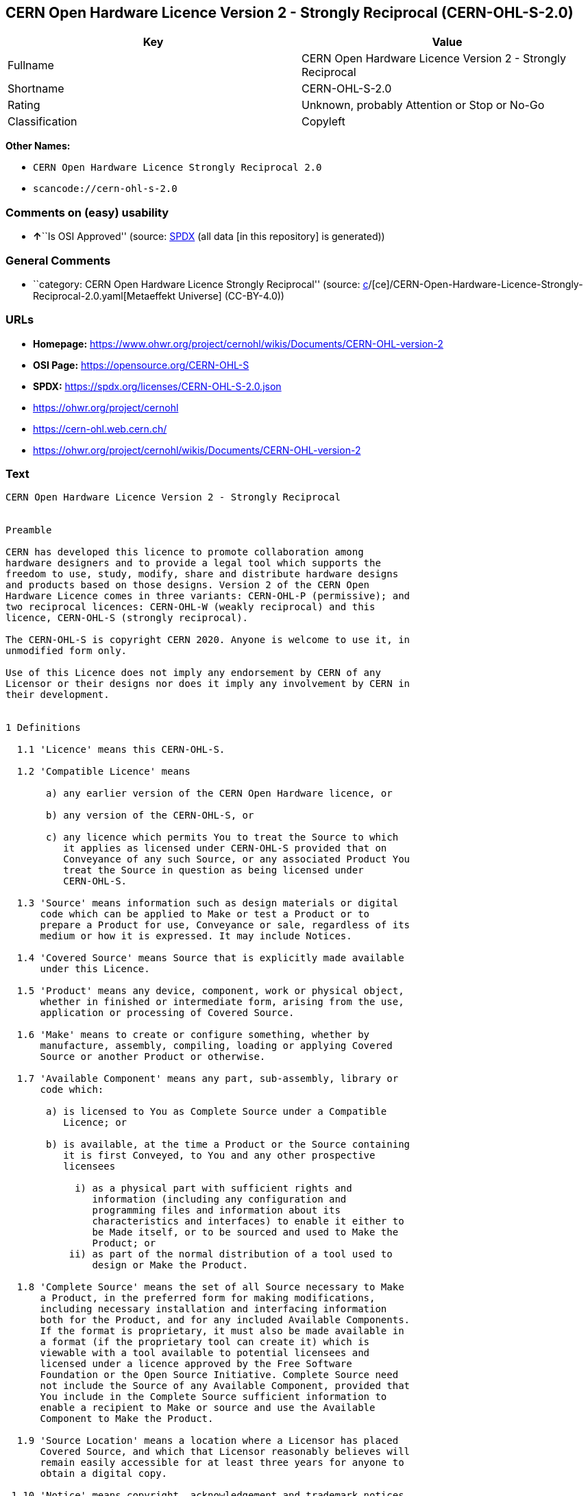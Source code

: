 == CERN Open Hardware Licence Version 2 - Strongly Reciprocal (CERN-OHL-S-2.0)

[cols=",",options="header",]
|===
|Key |Value
|Fullname |CERN Open Hardware Licence Version 2 - Strongly Reciprocal
|Shortname |CERN-OHL-S-2.0
|Rating |Unknown, probably Attention or Stop or No-Go
|Classification |Copyleft
|===

*Other Names:*

* `CERN Open Hardware Licence Strongly Reciprocal 2.0`
* `scancode://cern-ohl-s-2.0`

=== Comments on (easy) usability

* **↑**``Is OSI Approved'' (source:
https://spdx.org/licenses/CERN-OHL-S-2.0.html[SPDX] (all data [in this
repository] is generated))

=== General Comments

* ``category: CERN Open Hardware Licence Strongly Reciprocal'' (source:
https://github.com/org-metaeffekt/metaeffekt-universe/blob/main/src/main/resources/ae-universe/[c]/[ce]/CERN-Open-Hardware-Licence-Strongly-Reciprocal-2.0.yaml[Metaeffekt
Universe] (CC-BY-4.0))

=== URLs

* *Homepage:*
https://www.ohwr.org/project/cernohl/wikis/Documents/CERN-OHL-version-2
* *OSI Page:* https://opensource.org/CERN-OHL-S
* *SPDX:* https://spdx.org/licenses/CERN-OHL-S-2.0.json
* https://ohwr.org/project/cernohl
* https://cern-ohl.web.cern.ch/
* https://ohwr.org/project/cernohl/wikis/Documents/CERN-OHL-version-2

=== Text

....
CERN Open Hardware Licence Version 2 - Strongly Reciprocal


Preamble

CERN has developed this licence to promote collaboration among
hardware designers and to provide a legal tool which supports the
freedom to use, study, modify, share and distribute hardware designs
and products based on those designs. Version 2 of the CERN Open
Hardware Licence comes in three variants: CERN-OHL-P (permissive); and
two reciprocal licences: CERN-OHL-W (weakly reciprocal) and this
licence, CERN-OHL-S (strongly reciprocal).

The CERN-OHL-S is copyright CERN 2020. Anyone is welcome to use it, in
unmodified form only.

Use of this Licence does not imply any endorsement by CERN of any
Licensor or their designs nor does it imply any involvement by CERN in
their development.


1 Definitions

  1.1 'Licence' means this CERN-OHL-S.

  1.2 'Compatible Licence' means

       a) any earlier version of the CERN Open Hardware licence, or

       b) any version of the CERN-OHL-S, or

       c) any licence which permits You to treat the Source to which
          it applies as licensed under CERN-OHL-S provided that on
          Conveyance of any such Source, or any associated Product You
          treat the Source in question as being licensed under
          CERN-OHL-S.

  1.3 'Source' means information such as design materials or digital
      code which can be applied to Make or test a Product or to
      prepare a Product for use, Conveyance or sale, regardless of its
      medium or how it is expressed. It may include Notices.

  1.4 'Covered Source' means Source that is explicitly made available
      under this Licence.

  1.5 'Product' means any device, component, work or physical object,
      whether in finished or intermediate form, arising from the use,
      application or processing of Covered Source.

  1.6 'Make' means to create or configure something, whether by
      manufacture, assembly, compiling, loading or applying Covered
      Source or another Product or otherwise.

  1.7 'Available Component' means any part, sub-assembly, library or
      code which:

       a) is licensed to You as Complete Source under a Compatible
          Licence; or

       b) is available, at the time a Product or the Source containing
          it is first Conveyed, to You and any other prospective
          licensees

            i) as a physical part with sufficient rights and
               information (including any configuration and
               programming files and information about its
               characteristics and interfaces) to enable it either to
               be Made itself, or to be sourced and used to Make the
               Product; or
           ii) as part of the normal distribution of a tool used to
               design or Make the Product.

  1.8 'Complete Source' means the set of all Source necessary to Make
      a Product, in the preferred form for making modifications,
      including necessary installation and interfacing information
      both for the Product, and for any included Available Components.
      If the format is proprietary, it must also be made available in
      a format (if the proprietary tool can create it) which is
      viewable with a tool available to potential licensees and
      licensed under a licence approved by the Free Software
      Foundation or the Open Source Initiative. Complete Source need
      not include the Source of any Available Component, provided that
      You include in the Complete Source sufficient information to
      enable a recipient to Make or source and use the Available
      Component to Make the Product.

  1.9 'Source Location' means a location where a Licensor has placed
      Covered Source, and which that Licensor reasonably believes will
      remain easily accessible for at least three years for anyone to
      obtain a digital copy.

 1.10 'Notice' means copyright, acknowledgement and trademark notices,
      Source Location references, modification notices (subsection
      3.3(b)) and all notices that refer to this Licence and to the
      disclaimer of warranties that are included in the Covered
      Source.

 1.11 'Licensee' or 'You' means any person exercising rights under
      this Licence.

 1.12 'Licensor' means a natural or legal person who creates or
      modifies Covered Source. A person may be a Licensee and a
      Licensor at the same time.

 1.13 'Convey' means to communicate to the public or distribute.


2 Applicability

  2.1 This Licence governs the use, copying, modification, Conveying
      of Covered Source and Products, and the Making of Products. By
      exercising any right granted under this Licence, You irrevocably
      accept these terms and conditions.

  2.2 This Licence is granted by the Licensor directly to You, and
      shall apply worldwide and without limitation in time.

  2.3 You shall not attempt to restrict by contract or otherwise the
      rights granted under this Licence to other Licensees.

  2.4 This Licence is not intended to restrict fair use, fair dealing,
      or any other similar right.


3 Copying, modifying and Conveying Covered Source

  3.1 You may copy and Convey verbatim copies of Covered Source, in
      any medium, provided You retain all Notices.

  3.2 You may modify Covered Source, other than Notices, provided that
      You irrevocably undertake to make that modified Covered Source
      available from a Source Location should You Convey a Product in
      circumstances where the recipient does not otherwise receive a
      copy of the modified Covered Source. In each case subsection 3.3
      shall apply.

      You may only delete Notices if they are no longer applicable to
      the corresponding Covered Source as modified by You and You may
      add additional Notices applicable to Your modifications.
      Including Covered Source in a larger work is modifying the
      Covered Source, and the larger work becomes modified Covered
      Source.

  3.3 You may Convey modified Covered Source (with the effect that You
      shall also become a Licensor) provided that You:

       a) retain Notices as required in subsection 3.2;

       b) add a Notice to the modified Covered Source stating that You
          have modified it, with the date and brief description of how
          You have modified it;

       c) add a Source Location Notice for the modified Covered Source
          if You Convey in circumstances where the recipient does not
          otherwise receive a copy of the modified Covered Source; and

       d) license the modified Covered Source under the terms and
          conditions of this Licence (or, as set out in subsection
          8.3, a later version, if permitted by the licence of the
          original Covered Source). Such modified Covered Source must
          be licensed as a whole, but excluding Available Components
          contained in it, which remain licensed under their own
          applicable licences.


4 Making and Conveying Products

You may Make Products, and/or Convey them, provided that You either
provide each recipient with a copy of the Complete Source or ensure
that each recipient is notified of the Source Location of the Complete
Source. That Complete Source is Covered Source, and You must
accordingly satisfy Your obligations set out in subsection 3.3. If
specified in a Notice, the Product must visibly and securely display
the Source Location on it or its packaging or documentation in the
manner specified in that Notice.


5 Research and Development

You may Convey Covered Source, modified Covered Source or Products to
a legal entity carrying out development, testing or quality assurance
work on Your behalf provided that the work is performed on terms which
prevent the entity from both using the Source or Products for its own
internal purposes and Conveying the Source or Products or any
modifications to them to any person other than You. Any modifications
made by the entity shall be deemed to be made by You pursuant to
subsection 3.2.


6 DISCLAIMER AND LIABILITY

  6.1 DISCLAIMER OF WARRANTY -- The Covered Source and any Products
      are provided 'as is' and any express or implied warranties,
      including, but not limited to, implied warranties of
      merchantability, of satisfactory quality, non-infringement of
      third party rights, and fitness for a particular purpose or use
      are disclaimed in respect of any Source or Product to the
      maximum extent permitted by law. The Licensor makes no
      representation that any Source or Product does not or will not
      infringe any patent, copyright, trade secret or other
      proprietary right. The entire risk as to the use, quality, and
      performance of any Source or Product shall be with You and not
      the Licensor. This disclaimer of warranty is an essential part
      of this Licence and a condition for the grant of any rights
      granted under this Licence.

  6.2 EXCLUSION AND LIMITATION OF LIABILITY -- The Licensor shall, to
      the maximum extent permitted by law, have no liability for
      direct, indirect, special, incidental, consequential, exemplary,
      punitive or other damages of any character including, without
      limitation, procurement of substitute goods or services, loss of
      use, data or profits, or business interruption, however caused
      and on any theory of contract, warranty, tort (including
      negligence), product liability or otherwise, arising in any way
      in relation to the Covered Source, modified Covered Source
      and/or the Making or Conveyance of a Product, even if advised of
      the possibility of such damages, and You shall hold the
      Licensor(s) free and harmless from any liability, costs,
      damages, fees and expenses, including claims by third parties,
      in relation to such use.


7 Patents

  7.1 Subject to the terms and conditions of this Licence, each
      Licensor hereby grants to You a perpetual, worldwide,
      non-exclusive, no-charge, royalty-free, irrevocable (except as
      stated in subsections 7.2 and 8.4) patent license to Make, have
      Made, use, offer to sell, sell, import, and otherwise transfer
      the Covered Source and Products, where such licence applies only
      to those patent claims licensable by such Licensor that are
      necessarily infringed by exercising rights under the Covered
      Source as Conveyed by that Licensor.

  7.2 If You institute patent litigation against any entity (including
      a cross-claim or counterclaim in a lawsuit) alleging that the
      Covered Source or a Product constitutes direct or contributory
      patent infringement, or You seek any declaration that a patent
      licensed to You under this Licence is invalid or unenforceable
      then any rights granted to You under this Licence shall
      terminate as of the date such process is initiated.


8 General

  8.1 If any provisions of this Licence are or subsequently become
      invalid or unenforceable for any reason, the remaining
      provisions shall remain effective.

  8.2 You shall not use any of the name (including acronyms and
      abbreviations), image, or logo by which the Licensor or CERN is
      known, except where needed to comply with section 3, or where
      the use is otherwise allowed by law. Any such permitted use
      shall be factual and shall not be made so as to suggest any kind
      of endorsement or implication of involvement by the Licensor or
      its personnel.

  8.3 CERN may publish updated versions and variants of this Licence
      which it considers to be in the spirit of this version, but may
      differ in detail to address new problems or concerns. New
      versions will be published with a unique version number and a
      variant identifier specifying the variant. If the Licensor has
      specified that a given variant applies to the Covered Source
      without specifying a version, You may treat that Covered Source
      as being released under any version of the CERN-OHL with that
      variant. If no variant is specified, the Covered Source shall be
      treated as being released under CERN-OHL-S. The Licensor may
      also specify that the Covered Source is subject to a specific
      version of the CERN-OHL or any later version in which case You
      may apply this or any later version of CERN-OHL with the same
      variant identifier published by CERN.

  8.4 This Licence shall terminate with immediate effect if You fail
      to comply with any of its terms and conditions.

  8.5 However, if You cease all breaches of this Licence, then Your
      Licence from any Licensor is reinstated unless such Licensor has
      terminated this Licence by giving You, while You remain in
      breach, a notice specifying the breach and requiring You to cure
      it within 30 days, and You have failed to come into compliance
      in all material respects by the end of the 30 day period. Should
      You repeat the breach after receipt of a cure notice and
      subsequent reinstatement, this Licence will terminate
      immediately and permanently. Section 6 shall continue to apply
      after any termination.

  8.6 This Licence shall not be enforceable except by a Licensor
      acting as such, and third party beneficiary rights are
      specifically excluded.
....

'''''

=== Raw Data

==== Facts

* LicenseName
* https://github.com/org-metaeffekt/metaeffekt-universe/blob/main/src/main/resources/ae-universe/[c]/[ce]/CERN-Open-Hardware-Licence-Strongly-Reciprocal-2.0.yaml[Metaeffekt
Universe] (CC-BY-4.0)
* https://spdx.org/licenses/CERN-OHL-S-2.0.html[SPDX] (all data [in this
repository] is generated)
* https://github.com/nexB/scancode-toolkit/blob/develop/src/licensedcode/data/licenses/cern-ohl-s-2.0.yml[Scancode]
(CC0-1.0)

==== Raw JSON

....
{
    "__impliedNames": [
        "CERN-OHL-S-2.0",
        "CERN Open Hardware Licence Strongly Reciprocal 2.0",
        "CERN Open Hardware Licence Version 2 - Strongly Reciprocal",
        "scancode://cern-ohl-s-2.0"
    ],
    "__impliedId": "CERN-OHL-S-2.0",
    "__impliedAmbiguousNames": [
        "cern-ohl-s-2.0",
        "CERN Open Hardware Licence Version 2 - Strongly Reciprocal",
        "scancode:cern-ohl-s-2.0"
    ],
    "__impliedComments": [
        [
            "Metaeffekt Universe",
            [
                "category: CERN Open Hardware Licence Strongly Reciprocal"
            ]
        ]
    ],
    "facts": {
        "LicenseName": {
            "implications": {
                "__impliedNames": [
                    "CERN-OHL-S-2.0"
                ],
                "__impliedId": "CERN-OHL-S-2.0"
            },
            "shortname": "CERN-OHL-S-2.0",
            "otherNames": []
        },
        "SPDX": {
            "isSPDXLicenseDeprecated": false,
            "spdxFullName": "CERN Open Hardware Licence Version 2 - Strongly Reciprocal",
            "spdxDetailsURL": "https://spdx.org/licenses/CERN-OHL-S-2.0.json",
            "_sourceURL": "https://spdx.org/licenses/CERN-OHL-S-2.0.html",
            "spdxLicIsOSIApproved": true,
            "spdxSeeAlso": [
                "https://www.ohwr.org/project/cernohl/wikis/Documents/CERN-OHL-version-2"
            ],
            "_implications": {
                "__impliedNames": [
                    "CERN-OHL-S-2.0",
                    "CERN Open Hardware Licence Version 2 - Strongly Reciprocal"
                ],
                "__impliedId": "CERN-OHL-S-2.0",
                "__impliedJudgement": [
                    [
                        "SPDX",
                        {
                            "tag": "PositiveJudgement",
                            "contents": "Is OSI Approved"
                        }
                    ]
                ],
                "__isOsiApproved": true,
                "__impliedURLs": [
                    [
                        "SPDX",
                        "https://spdx.org/licenses/CERN-OHL-S-2.0.json"
                    ],
                    [
                        null,
                        "https://www.ohwr.org/project/cernohl/wikis/Documents/CERN-OHL-version-2"
                    ]
                ]
            },
            "spdxLicenseId": "CERN-OHL-S-2.0"
        },
        "Scancode": {
            "otherUrls": [
                "https://ohwr.org/project/cernohl",
                "https://cern-ohl.web.cern.ch/",
                "https://ohwr.org/project/cernohl/wikis/Documents/CERN-OHL-version-2"
            ],
            "homepageUrl": "https://www.ohwr.org/project/cernohl/wikis/Documents/CERN-OHL-version-2",
            "shortName": "CERN-OHL-S-2.0",
            "textUrls": null,
            "text": "CERN Open Hardware Licence Version 2 - Strongly Reciprocal\n\n\nPreamble\n\nCERN has developed this licence to promote collaboration among\nhardware designers and to provide a legal tool which supports the\nfreedom to use, study, modify, share and distribute hardware designs\nand products based on those designs. Version 2 of the CERN Open\nHardware Licence comes in three variants: CERN-OHL-P (permissive); and\ntwo reciprocal licences: CERN-OHL-W (weakly reciprocal) and this\nlicence, CERN-OHL-S (strongly reciprocal).\n\nThe CERN-OHL-S is copyright CERN 2020. Anyone is welcome to use it, in\nunmodified form only.\n\nUse of this Licence does not imply any endorsement by CERN of any\nLicensor or their designs nor does it imply any involvement by CERN in\ntheir development.\n\n\n1 Definitions\n\n  1.1 'Licence' means this CERN-OHL-S.\n\n  1.2 'Compatible Licence' means\n\n       a) any earlier version of the CERN Open Hardware licence, or\n\n       b) any version of the CERN-OHL-S, or\n\n       c) any licence which permits You to treat the Source to which\n          it applies as licensed under CERN-OHL-S provided that on\n          Conveyance of any such Source, or any associated Product You\n          treat the Source in question as being licensed under\n          CERN-OHL-S.\n\n  1.3 'Source' means information such as design materials or digital\n      code which can be applied to Make or test a Product or to\n      prepare a Product for use, Conveyance or sale, regardless of its\n      medium or how it is expressed. It may include Notices.\n\n  1.4 'Covered Source' means Source that is explicitly made available\n      under this Licence.\n\n  1.5 'Product' means any device, component, work or physical object,\n      whether in finished or intermediate form, arising from the use,\n      application or processing of Covered Source.\n\n  1.6 'Make' means to create or configure something, whether by\n      manufacture, assembly, compiling, loading or applying Covered\n      Source or another Product or otherwise.\n\n  1.7 'Available Component' means any part, sub-assembly, library or\n      code which:\n\n       a) is licensed to You as Complete Source under a Compatible\n          Licence; or\n\n       b) is available, at the time a Product or the Source containing\n          it is first Conveyed, to You and any other prospective\n          licensees\n\n            i) as a physical part with sufficient rights and\n               information (including any configuration and\n               programming files and information about its\n               characteristics and interfaces) to enable it either to\n               be Made itself, or to be sourced and used to Make the\n               Product; or\n           ii) as part of the normal distribution of a tool used to\n               design or Make the Product.\n\n  1.8 'Complete Source' means the set of all Source necessary to Make\n      a Product, in the preferred form for making modifications,\n      including necessary installation and interfacing information\n      both for the Product, and for any included Available Components.\n      If the format is proprietary, it must also be made available in\n      a format (if the proprietary tool can create it) which is\n      viewable with a tool available to potential licensees and\n      licensed under a licence approved by the Free Software\n      Foundation or the Open Source Initiative. Complete Source need\n      not include the Source of any Available Component, provided that\n      You include in the Complete Source sufficient information to\n      enable a recipient to Make or source and use the Available\n      Component to Make the Product.\n\n  1.9 'Source Location' means a location where a Licensor has placed\n      Covered Source, and which that Licensor reasonably believes will\n      remain easily accessible for at least three years for anyone to\n      obtain a digital copy.\n\n 1.10 'Notice' means copyright, acknowledgement and trademark notices,\n      Source Location references, modification notices (subsection\n      3.3(b)) and all notices that refer to this Licence and to the\n      disclaimer of warranties that are included in the Covered\n      Source.\n\n 1.11 'Licensee' or 'You' means any person exercising rights under\n      this Licence.\n\n 1.12 'Licensor' means a natural or legal person who creates or\n      modifies Covered Source. A person may be a Licensee and a\n      Licensor at the same time.\n\n 1.13 'Convey' means to communicate to the public or distribute.\n\n\n2 Applicability\n\n  2.1 This Licence governs the use, copying, modification, Conveying\n      of Covered Source and Products, and the Making of Products. By\n      exercising any right granted under this Licence, You irrevocably\n      accept these terms and conditions.\n\n  2.2 This Licence is granted by the Licensor directly to You, and\n      shall apply worldwide and without limitation in time.\n\n  2.3 You shall not attempt to restrict by contract or otherwise the\n      rights granted under this Licence to other Licensees.\n\n  2.4 This Licence is not intended to restrict fair use, fair dealing,\n      or any other similar right.\n\n\n3 Copying, modifying and Conveying Covered Source\n\n  3.1 You may copy and Convey verbatim copies of Covered Source, in\n      any medium, provided You retain all Notices.\n\n  3.2 You may modify Covered Source, other than Notices, provided that\n      You irrevocably undertake to make that modified Covered Source\n      available from a Source Location should You Convey a Product in\n      circumstances where the recipient does not otherwise receive a\n      copy of the modified Covered Source. In each case subsection 3.3\n      shall apply.\n\n      You may only delete Notices if they are no longer applicable to\n      the corresponding Covered Source as modified by You and You may\n      add additional Notices applicable to Your modifications.\n      Including Covered Source in a larger work is modifying the\n      Covered Source, and the larger work becomes modified Covered\n      Source.\n\n  3.3 You may Convey modified Covered Source (with the effect that You\n      shall also become a Licensor) provided that You:\n\n       a) retain Notices as required in subsection 3.2;\n\n       b) add a Notice to the modified Covered Source stating that You\n          have modified it, with the date and brief description of how\n          You have modified it;\n\n       c) add a Source Location Notice for the modified Covered Source\n          if You Convey in circumstances where the recipient does not\n          otherwise receive a copy of the modified Covered Source; and\n\n       d) license the modified Covered Source under the terms and\n          conditions of this Licence (or, as set out in subsection\n          8.3, a later version, if permitted by the licence of the\n          original Covered Source). Such modified Covered Source must\n          be licensed as a whole, but excluding Available Components\n          contained in it, which remain licensed under their own\n          applicable licences.\n\n\n4 Making and Conveying Products\n\nYou may Make Products, and/or Convey them, provided that You either\nprovide each recipient with a copy of the Complete Source or ensure\nthat each recipient is notified of the Source Location of the Complete\nSource. That Complete Source is Covered Source, and You must\naccordingly satisfy Your obligations set out in subsection 3.3. If\nspecified in a Notice, the Product must visibly and securely display\nthe Source Location on it or its packaging or documentation in the\nmanner specified in that Notice.\n\n\n5 Research and Development\n\nYou may Convey Covered Source, modified Covered Source or Products to\na legal entity carrying out development, testing or quality assurance\nwork on Your behalf provided that the work is performed on terms which\nprevent the entity from both using the Source or Products for its own\ninternal purposes and Conveying the Source or Products or any\nmodifications to them to any person other than You. Any modifications\nmade by the entity shall be deemed to be made by You pursuant to\nsubsection 3.2.\n\n\n6 DISCLAIMER AND LIABILITY\n\n  6.1 DISCLAIMER OF WARRANTY -- The Covered Source and any Products\n      are provided 'as is' and any express or implied warranties,\n      including, but not limited to, implied warranties of\n      merchantability, of satisfactory quality, non-infringement of\n      third party rights, and fitness for a particular purpose or use\n      are disclaimed in respect of any Source or Product to the\n      maximum extent permitted by law. The Licensor makes no\n      representation that any Source or Product does not or will not\n      infringe any patent, copyright, trade secret or other\n      proprietary right. The entire risk as to the use, quality, and\n      performance of any Source or Product shall be with You and not\n      the Licensor. This disclaimer of warranty is an essential part\n      of this Licence and a condition for the grant of any rights\n      granted under this Licence.\n\n  6.2 EXCLUSION AND LIMITATION OF LIABILITY -- The Licensor shall, to\n      the maximum extent permitted by law, have no liability for\n      direct, indirect, special, incidental, consequential, exemplary,\n      punitive or other damages of any character including, without\n      limitation, procurement of substitute goods or services, loss of\n      use, data or profits, or business interruption, however caused\n      and on any theory of contract, warranty, tort (including\n      negligence), product liability or otherwise, arising in any way\n      in relation to the Covered Source, modified Covered Source\n      and/or the Making or Conveyance of a Product, even if advised of\n      the possibility of such damages, and You shall hold the\n      Licensor(s) free and harmless from any liability, costs,\n      damages, fees and expenses, including claims by third parties,\n      in relation to such use.\n\n\n7 Patents\n\n  7.1 Subject to the terms and conditions of this Licence, each\n      Licensor hereby grants to You a perpetual, worldwide,\n      non-exclusive, no-charge, royalty-free, irrevocable (except as\n      stated in subsections 7.2 and 8.4) patent license to Make, have\n      Made, use, offer to sell, sell, import, and otherwise transfer\n      the Covered Source and Products, where such licence applies only\n      to those patent claims licensable by such Licensor that are\n      necessarily infringed by exercising rights under the Covered\n      Source as Conveyed by that Licensor.\n\n  7.2 If You institute patent litigation against any entity (including\n      a cross-claim or counterclaim in a lawsuit) alleging that the\n      Covered Source or a Product constitutes direct or contributory\n      patent infringement, or You seek any declaration that a patent\n      licensed to You under this Licence is invalid or unenforceable\n      then any rights granted to You under this Licence shall\n      terminate as of the date such process is initiated.\n\n\n8 General\n\n  8.1 If any provisions of this Licence are or subsequently become\n      invalid or unenforceable for any reason, the remaining\n      provisions shall remain effective.\n\n  8.2 You shall not use any of the name (including acronyms and\n      abbreviations), image, or logo by which the Licensor or CERN is\n      known, except where needed to comply with section 3, or where\n      the use is otherwise allowed by law. Any such permitted use\n      shall be factual and shall not be made so as to suggest any kind\n      of endorsement or implication of involvement by the Licensor or\n      its personnel.\n\n  8.3 CERN may publish updated versions and variants of this Licence\n      which it considers to be in the spirit of this version, but may\n      differ in detail to address new problems or concerns. New\n      versions will be published with a unique version number and a\n      variant identifier specifying the variant. If the Licensor has\n      specified that a given variant applies to the Covered Source\n      without specifying a version, You may treat that Covered Source\n      as being released under any version of the CERN-OHL with that\n      variant. If no variant is specified, the Covered Source shall be\n      treated as being released under CERN-OHL-S. The Licensor may\n      also specify that the Covered Source is subject to a specific\n      version of the CERN-OHL or any later version in which case You\n      may apply this or any later version of CERN-OHL with the same\n      variant identifier published by CERN.\n\n  8.4 This Licence shall terminate with immediate effect if You fail\n      to comply with any of its terms and conditions.\n\n  8.5 However, if You cease all breaches of this Licence, then Your\n      Licence from any Licensor is reinstated unless such Licensor has\n      terminated this Licence by giving You, while You remain in\n      breach, a notice specifying the breach and requiring You to cure\n      it within 30 days, and You have failed to come into compliance\n      in all material respects by the end of the 30 day period. Should\n      You repeat the breach after receipt of a cure notice and\n      subsequent reinstatement, this Licence will terminate\n      immediately and permanently. Section 6 shall continue to apply\n      after any termination.\n\n  8.6 This Licence shall not be enforceable except by a Licensor\n      acting as such, and third party beneficiary rights are\n      specifically excluded.\n",
            "category": "Copyleft",
            "osiUrl": "https://opensource.org/CERN-OHL-S",
            "owner": "CERN",
            "_sourceURL": "https://github.com/nexB/scancode-toolkit/blob/develop/src/licensedcode/data/licenses/cern-ohl-s-2.0.yml",
            "key": "cern-ohl-s-2.0",
            "name": "CERN Open Hardware Licence Version 2 - Strongly Reciprocal",
            "spdxId": "CERN-OHL-S-2.0",
            "notes": null,
            "_implications": {
                "__impliedNames": [
                    "scancode://cern-ohl-s-2.0",
                    "CERN-OHL-S-2.0",
                    "CERN-OHL-S-2.0"
                ],
                "__impliedId": "CERN-OHL-S-2.0",
                "__impliedCopyleft": [
                    [
                        "Scancode",
                        "Copyleft"
                    ]
                ],
                "__calculatedCopyleft": "Copyleft",
                "__impliedText": "CERN Open Hardware Licence Version 2 - Strongly Reciprocal\n\n\nPreamble\n\nCERN has developed this licence to promote collaboration among\nhardware designers and to provide a legal tool which supports the\nfreedom to use, study, modify, share and distribute hardware designs\nand products based on those designs. Version 2 of the CERN Open\nHardware Licence comes in three variants: CERN-OHL-P (permissive); and\ntwo reciprocal licences: CERN-OHL-W (weakly reciprocal) and this\nlicence, CERN-OHL-S (strongly reciprocal).\n\nThe CERN-OHL-S is copyright CERN 2020. Anyone is welcome to use it, in\nunmodified form only.\n\nUse of this Licence does not imply any endorsement by CERN of any\nLicensor or their designs nor does it imply any involvement by CERN in\ntheir development.\n\n\n1 Definitions\n\n  1.1 'Licence' means this CERN-OHL-S.\n\n  1.2 'Compatible Licence' means\n\n       a) any earlier version of the CERN Open Hardware licence, or\n\n       b) any version of the CERN-OHL-S, or\n\n       c) any licence which permits You to treat the Source to which\n          it applies as licensed under CERN-OHL-S provided that on\n          Conveyance of any such Source, or any associated Product You\n          treat the Source in question as being licensed under\n          CERN-OHL-S.\n\n  1.3 'Source' means information such as design materials or digital\n      code which can be applied to Make or test a Product or to\n      prepare a Product for use, Conveyance or sale, regardless of its\n      medium or how it is expressed. It may include Notices.\n\n  1.4 'Covered Source' means Source that is explicitly made available\n      under this Licence.\n\n  1.5 'Product' means any device, component, work or physical object,\n      whether in finished or intermediate form, arising from the use,\n      application or processing of Covered Source.\n\n  1.6 'Make' means to create or configure something, whether by\n      manufacture, assembly, compiling, loading or applying Covered\n      Source or another Product or otherwise.\n\n  1.7 'Available Component' means any part, sub-assembly, library or\n      code which:\n\n       a) is licensed to You as Complete Source under a Compatible\n          Licence; or\n\n       b) is available, at the time a Product or the Source containing\n          it is first Conveyed, to You and any other prospective\n          licensees\n\n            i) as a physical part with sufficient rights and\n               information (including any configuration and\n               programming files and information about its\n               characteristics and interfaces) to enable it either to\n               be Made itself, or to be sourced and used to Make the\n               Product; or\n           ii) as part of the normal distribution of a tool used to\n               design or Make the Product.\n\n  1.8 'Complete Source' means the set of all Source necessary to Make\n      a Product, in the preferred form for making modifications,\n      including necessary installation and interfacing information\n      both for the Product, and for any included Available Components.\n      If the format is proprietary, it must also be made available in\n      a format (if the proprietary tool can create it) which is\n      viewable with a tool available to potential licensees and\n      licensed under a licence approved by the Free Software\n      Foundation or the Open Source Initiative. Complete Source need\n      not include the Source of any Available Component, provided that\n      You include in the Complete Source sufficient information to\n      enable a recipient to Make or source and use the Available\n      Component to Make the Product.\n\n  1.9 'Source Location' means a location where a Licensor has placed\n      Covered Source, and which that Licensor reasonably believes will\n      remain easily accessible for at least three years for anyone to\n      obtain a digital copy.\n\n 1.10 'Notice' means copyright, acknowledgement and trademark notices,\n      Source Location references, modification notices (subsection\n      3.3(b)) and all notices that refer to this Licence and to the\n      disclaimer of warranties that are included in the Covered\n      Source.\n\n 1.11 'Licensee' or 'You' means any person exercising rights under\n      this Licence.\n\n 1.12 'Licensor' means a natural or legal person who creates or\n      modifies Covered Source. A person may be a Licensee and a\n      Licensor at the same time.\n\n 1.13 'Convey' means to communicate to the public or distribute.\n\n\n2 Applicability\n\n  2.1 This Licence governs the use, copying, modification, Conveying\n      of Covered Source and Products, and the Making of Products. By\n      exercising any right granted under this Licence, You irrevocably\n      accept these terms and conditions.\n\n  2.2 This Licence is granted by the Licensor directly to You, and\n      shall apply worldwide and without limitation in time.\n\n  2.3 You shall not attempt to restrict by contract or otherwise the\n      rights granted under this Licence to other Licensees.\n\n  2.4 This Licence is not intended to restrict fair use, fair dealing,\n      or any other similar right.\n\n\n3 Copying, modifying and Conveying Covered Source\n\n  3.1 You may copy and Convey verbatim copies of Covered Source, in\n      any medium, provided You retain all Notices.\n\n  3.2 You may modify Covered Source, other than Notices, provided that\n      You irrevocably undertake to make that modified Covered Source\n      available from a Source Location should You Convey a Product in\n      circumstances where the recipient does not otherwise receive a\n      copy of the modified Covered Source. In each case subsection 3.3\n      shall apply.\n\n      You may only delete Notices if they are no longer applicable to\n      the corresponding Covered Source as modified by You and You may\n      add additional Notices applicable to Your modifications.\n      Including Covered Source in a larger work is modifying the\n      Covered Source, and the larger work becomes modified Covered\n      Source.\n\n  3.3 You may Convey modified Covered Source (with the effect that You\n      shall also become a Licensor) provided that You:\n\n       a) retain Notices as required in subsection 3.2;\n\n       b) add a Notice to the modified Covered Source stating that You\n          have modified it, with the date and brief description of how\n          You have modified it;\n\n       c) add a Source Location Notice for the modified Covered Source\n          if You Convey in circumstances where the recipient does not\n          otherwise receive a copy of the modified Covered Source; and\n\n       d) license the modified Covered Source under the terms and\n          conditions of this Licence (or, as set out in subsection\n          8.3, a later version, if permitted by the licence of the\n          original Covered Source). Such modified Covered Source must\n          be licensed as a whole, but excluding Available Components\n          contained in it, which remain licensed under their own\n          applicable licences.\n\n\n4 Making and Conveying Products\n\nYou may Make Products, and/or Convey them, provided that You either\nprovide each recipient with a copy of the Complete Source or ensure\nthat each recipient is notified of the Source Location of the Complete\nSource. That Complete Source is Covered Source, and You must\naccordingly satisfy Your obligations set out in subsection 3.3. If\nspecified in a Notice, the Product must visibly and securely display\nthe Source Location on it or its packaging or documentation in the\nmanner specified in that Notice.\n\n\n5 Research and Development\n\nYou may Convey Covered Source, modified Covered Source or Products to\na legal entity carrying out development, testing or quality assurance\nwork on Your behalf provided that the work is performed on terms which\nprevent the entity from both using the Source or Products for its own\ninternal purposes and Conveying the Source or Products or any\nmodifications to them to any person other than You. Any modifications\nmade by the entity shall be deemed to be made by You pursuant to\nsubsection 3.2.\n\n\n6 DISCLAIMER AND LIABILITY\n\n  6.1 DISCLAIMER OF WARRANTY -- The Covered Source and any Products\n      are provided 'as is' and any express or implied warranties,\n      including, but not limited to, implied warranties of\n      merchantability, of satisfactory quality, non-infringement of\n      third party rights, and fitness for a particular purpose or use\n      are disclaimed in respect of any Source or Product to the\n      maximum extent permitted by law. The Licensor makes no\n      representation that any Source or Product does not or will not\n      infringe any patent, copyright, trade secret or other\n      proprietary right. The entire risk as to the use, quality, and\n      performance of any Source or Product shall be with You and not\n      the Licensor. This disclaimer of warranty is an essential part\n      of this Licence and a condition for the grant of any rights\n      granted under this Licence.\n\n  6.2 EXCLUSION AND LIMITATION OF LIABILITY -- The Licensor shall, to\n      the maximum extent permitted by law, have no liability for\n      direct, indirect, special, incidental, consequential, exemplary,\n      punitive or other damages of any character including, without\n      limitation, procurement of substitute goods or services, loss of\n      use, data or profits, or business interruption, however caused\n      and on any theory of contract, warranty, tort (including\n      negligence), product liability or otherwise, arising in any way\n      in relation to the Covered Source, modified Covered Source\n      and/or the Making or Conveyance of a Product, even if advised of\n      the possibility of such damages, and You shall hold the\n      Licensor(s) free and harmless from any liability, costs,\n      damages, fees and expenses, including claims by third parties,\n      in relation to such use.\n\n\n7 Patents\n\n  7.1 Subject to the terms and conditions of this Licence, each\n      Licensor hereby grants to You a perpetual, worldwide,\n      non-exclusive, no-charge, royalty-free, irrevocable (except as\n      stated in subsections 7.2 and 8.4) patent license to Make, have\n      Made, use, offer to sell, sell, import, and otherwise transfer\n      the Covered Source and Products, where such licence applies only\n      to those patent claims licensable by such Licensor that are\n      necessarily infringed by exercising rights under the Covered\n      Source as Conveyed by that Licensor.\n\n  7.2 If You institute patent litigation against any entity (including\n      a cross-claim or counterclaim in a lawsuit) alleging that the\n      Covered Source or a Product constitutes direct or contributory\n      patent infringement, or You seek any declaration that a patent\n      licensed to You under this Licence is invalid or unenforceable\n      then any rights granted to You under this Licence shall\n      terminate as of the date such process is initiated.\n\n\n8 General\n\n  8.1 If any provisions of this Licence are or subsequently become\n      invalid or unenforceable for any reason, the remaining\n      provisions shall remain effective.\n\n  8.2 You shall not use any of the name (including acronyms and\n      abbreviations), image, or logo by which the Licensor or CERN is\n      known, except where needed to comply with section 3, or where\n      the use is otherwise allowed by law. Any such permitted use\n      shall be factual and shall not be made so as to suggest any kind\n      of endorsement or implication of involvement by the Licensor or\n      its personnel.\n\n  8.3 CERN may publish updated versions and variants of this Licence\n      which it considers to be in the spirit of this version, but may\n      differ in detail to address new problems or concerns. New\n      versions will be published with a unique version number and a\n      variant identifier specifying the variant. If the Licensor has\n      specified that a given variant applies to the Covered Source\n      without specifying a version, You may treat that Covered Source\n      as being released under any version of the CERN-OHL with that\n      variant. If no variant is specified, the Covered Source shall be\n      treated as being released under CERN-OHL-S. The Licensor may\n      also specify that the Covered Source is subject to a specific\n      version of the CERN-OHL or any later version in which case You\n      may apply this or any later version of CERN-OHL with the same\n      variant identifier published by CERN.\n\n  8.4 This Licence shall terminate with immediate effect if You fail\n      to comply with any of its terms and conditions.\n\n  8.5 However, if You cease all breaches of this Licence, then Your\n      Licence from any Licensor is reinstated unless such Licensor has\n      terminated this Licence by giving You, while You remain in\n      breach, a notice specifying the breach and requiring You to cure\n      it within 30 days, and You have failed to come into compliance\n      in all material respects by the end of the 30 day period. Should\n      You repeat the breach after receipt of a cure notice and\n      subsequent reinstatement, this Licence will terminate\n      immediately and permanently. Section 6 shall continue to apply\n      after any termination.\n\n  8.6 This Licence shall not be enforceable except by a Licensor\n      acting as such, and third party beneficiary rights are\n      specifically excluded.\n",
                "__impliedURLs": [
                    [
                        "Homepage",
                        "https://www.ohwr.org/project/cernohl/wikis/Documents/CERN-OHL-version-2"
                    ],
                    [
                        "OSI Page",
                        "https://opensource.org/CERN-OHL-S"
                    ],
                    [
                        null,
                        "https://ohwr.org/project/cernohl"
                    ],
                    [
                        null,
                        "https://cern-ohl.web.cern.ch/"
                    ],
                    [
                        null,
                        "https://ohwr.org/project/cernohl/wikis/Documents/CERN-OHL-version-2"
                    ]
                ]
            }
        },
        "Metaeffekt Universe": {
            "spdxIdentifier": "CERN-OHL-S-2.0",
            "shortName": null,
            "category": "CERN Open Hardware Licence Strongly Reciprocal",
            "alternativeNames": [
                "cern-ohl-s-2.0",
                "CERN Open Hardware Licence Version 2 - Strongly Reciprocal"
            ],
            "_sourceURL": "https://github.com/org-metaeffekt/metaeffekt-universe/blob/main/src/main/resources/ae-universe/[c]/[ce]/CERN-Open-Hardware-Licence-Strongly-Reciprocal-2.0.yaml",
            "otherIds": [
                "scancode:cern-ohl-s-2.0"
            ],
            "canonicalName": "CERN Open Hardware Licence Strongly Reciprocal 2.0",
            "_implications": {
                "__impliedNames": [
                    "CERN Open Hardware Licence Strongly Reciprocal 2.0",
                    "CERN-OHL-S-2.0"
                ],
                "__impliedId": "CERN-OHL-S-2.0",
                "__impliedAmbiguousNames": [
                    "cern-ohl-s-2.0",
                    "CERN Open Hardware Licence Version 2 - Strongly Reciprocal",
                    "scancode:cern-ohl-s-2.0"
                ],
                "__impliedComments": [
                    [
                        "Metaeffekt Universe",
                        [
                            "category: CERN Open Hardware Licence Strongly Reciprocal"
                        ]
                    ]
                ]
            }
        }
    },
    "__impliedJudgement": [
        [
            "SPDX",
            {
                "tag": "PositiveJudgement",
                "contents": "Is OSI Approved"
            }
        ]
    ],
    "__impliedCopyleft": [
        [
            "Scancode",
            "Copyleft"
        ]
    ],
    "__calculatedCopyleft": "Copyleft",
    "__isOsiApproved": true,
    "__impliedText": "CERN Open Hardware Licence Version 2 - Strongly Reciprocal\n\n\nPreamble\n\nCERN has developed this licence to promote collaboration among\nhardware designers and to provide a legal tool which supports the\nfreedom to use, study, modify, share and distribute hardware designs\nand products based on those designs. Version 2 of the CERN Open\nHardware Licence comes in three variants: CERN-OHL-P (permissive); and\ntwo reciprocal licences: CERN-OHL-W (weakly reciprocal) and this\nlicence, CERN-OHL-S (strongly reciprocal).\n\nThe CERN-OHL-S is copyright CERN 2020. Anyone is welcome to use it, in\nunmodified form only.\n\nUse of this Licence does not imply any endorsement by CERN of any\nLicensor or their designs nor does it imply any involvement by CERN in\ntheir development.\n\n\n1 Definitions\n\n  1.1 'Licence' means this CERN-OHL-S.\n\n  1.2 'Compatible Licence' means\n\n       a) any earlier version of the CERN Open Hardware licence, or\n\n       b) any version of the CERN-OHL-S, or\n\n       c) any licence which permits You to treat the Source to which\n          it applies as licensed under CERN-OHL-S provided that on\n          Conveyance of any such Source, or any associated Product You\n          treat the Source in question as being licensed under\n          CERN-OHL-S.\n\n  1.3 'Source' means information such as design materials or digital\n      code which can be applied to Make or test a Product or to\n      prepare a Product for use, Conveyance or sale, regardless of its\n      medium or how it is expressed. It may include Notices.\n\n  1.4 'Covered Source' means Source that is explicitly made available\n      under this Licence.\n\n  1.5 'Product' means any device, component, work or physical object,\n      whether in finished or intermediate form, arising from the use,\n      application or processing of Covered Source.\n\n  1.6 'Make' means to create or configure something, whether by\n      manufacture, assembly, compiling, loading or applying Covered\n      Source or another Product or otherwise.\n\n  1.7 'Available Component' means any part, sub-assembly, library or\n      code which:\n\n       a) is licensed to You as Complete Source under a Compatible\n          Licence; or\n\n       b) is available, at the time a Product or the Source containing\n          it is first Conveyed, to You and any other prospective\n          licensees\n\n            i) as a physical part with sufficient rights and\n               information (including any configuration and\n               programming files and information about its\n               characteristics and interfaces) to enable it either to\n               be Made itself, or to be sourced and used to Make the\n               Product; or\n           ii) as part of the normal distribution of a tool used to\n               design or Make the Product.\n\n  1.8 'Complete Source' means the set of all Source necessary to Make\n      a Product, in the preferred form for making modifications,\n      including necessary installation and interfacing information\n      both for the Product, and for any included Available Components.\n      If the format is proprietary, it must also be made available in\n      a format (if the proprietary tool can create it) which is\n      viewable with a tool available to potential licensees and\n      licensed under a licence approved by the Free Software\n      Foundation or the Open Source Initiative. Complete Source need\n      not include the Source of any Available Component, provided that\n      You include in the Complete Source sufficient information to\n      enable a recipient to Make or source and use the Available\n      Component to Make the Product.\n\n  1.9 'Source Location' means a location where a Licensor has placed\n      Covered Source, and which that Licensor reasonably believes will\n      remain easily accessible for at least three years for anyone to\n      obtain a digital copy.\n\n 1.10 'Notice' means copyright, acknowledgement and trademark notices,\n      Source Location references, modification notices (subsection\n      3.3(b)) and all notices that refer to this Licence and to the\n      disclaimer of warranties that are included in the Covered\n      Source.\n\n 1.11 'Licensee' or 'You' means any person exercising rights under\n      this Licence.\n\n 1.12 'Licensor' means a natural or legal person who creates or\n      modifies Covered Source. A person may be a Licensee and a\n      Licensor at the same time.\n\n 1.13 'Convey' means to communicate to the public or distribute.\n\n\n2 Applicability\n\n  2.1 This Licence governs the use, copying, modification, Conveying\n      of Covered Source and Products, and the Making of Products. By\n      exercising any right granted under this Licence, You irrevocably\n      accept these terms and conditions.\n\n  2.2 This Licence is granted by the Licensor directly to You, and\n      shall apply worldwide and without limitation in time.\n\n  2.3 You shall not attempt to restrict by contract or otherwise the\n      rights granted under this Licence to other Licensees.\n\n  2.4 This Licence is not intended to restrict fair use, fair dealing,\n      or any other similar right.\n\n\n3 Copying, modifying and Conveying Covered Source\n\n  3.1 You may copy and Convey verbatim copies of Covered Source, in\n      any medium, provided You retain all Notices.\n\n  3.2 You may modify Covered Source, other than Notices, provided that\n      You irrevocably undertake to make that modified Covered Source\n      available from a Source Location should You Convey a Product in\n      circumstances where the recipient does not otherwise receive a\n      copy of the modified Covered Source. In each case subsection 3.3\n      shall apply.\n\n      You may only delete Notices if they are no longer applicable to\n      the corresponding Covered Source as modified by You and You may\n      add additional Notices applicable to Your modifications.\n      Including Covered Source in a larger work is modifying the\n      Covered Source, and the larger work becomes modified Covered\n      Source.\n\n  3.3 You may Convey modified Covered Source (with the effect that You\n      shall also become a Licensor) provided that You:\n\n       a) retain Notices as required in subsection 3.2;\n\n       b) add a Notice to the modified Covered Source stating that You\n          have modified it, with the date and brief description of how\n          You have modified it;\n\n       c) add a Source Location Notice for the modified Covered Source\n          if You Convey in circumstances where the recipient does not\n          otherwise receive a copy of the modified Covered Source; and\n\n       d) license the modified Covered Source under the terms and\n          conditions of this Licence (or, as set out in subsection\n          8.3, a later version, if permitted by the licence of the\n          original Covered Source). Such modified Covered Source must\n          be licensed as a whole, but excluding Available Components\n          contained in it, which remain licensed under their own\n          applicable licences.\n\n\n4 Making and Conveying Products\n\nYou may Make Products, and/or Convey them, provided that You either\nprovide each recipient with a copy of the Complete Source or ensure\nthat each recipient is notified of the Source Location of the Complete\nSource. That Complete Source is Covered Source, and You must\naccordingly satisfy Your obligations set out in subsection 3.3. If\nspecified in a Notice, the Product must visibly and securely display\nthe Source Location on it or its packaging or documentation in the\nmanner specified in that Notice.\n\n\n5 Research and Development\n\nYou may Convey Covered Source, modified Covered Source or Products to\na legal entity carrying out development, testing or quality assurance\nwork on Your behalf provided that the work is performed on terms which\nprevent the entity from both using the Source or Products for its own\ninternal purposes and Conveying the Source or Products or any\nmodifications to them to any person other than You. Any modifications\nmade by the entity shall be deemed to be made by You pursuant to\nsubsection 3.2.\n\n\n6 DISCLAIMER AND LIABILITY\n\n  6.1 DISCLAIMER OF WARRANTY -- The Covered Source and any Products\n      are provided 'as is' and any express or implied warranties,\n      including, but not limited to, implied warranties of\n      merchantability, of satisfactory quality, non-infringement of\n      third party rights, and fitness for a particular purpose or use\n      are disclaimed in respect of any Source or Product to the\n      maximum extent permitted by law. The Licensor makes no\n      representation that any Source or Product does not or will not\n      infringe any patent, copyright, trade secret or other\n      proprietary right. The entire risk as to the use, quality, and\n      performance of any Source or Product shall be with You and not\n      the Licensor. This disclaimer of warranty is an essential part\n      of this Licence and a condition for the grant of any rights\n      granted under this Licence.\n\n  6.2 EXCLUSION AND LIMITATION OF LIABILITY -- The Licensor shall, to\n      the maximum extent permitted by law, have no liability for\n      direct, indirect, special, incidental, consequential, exemplary,\n      punitive or other damages of any character including, without\n      limitation, procurement of substitute goods or services, loss of\n      use, data or profits, or business interruption, however caused\n      and on any theory of contract, warranty, tort (including\n      negligence), product liability or otherwise, arising in any way\n      in relation to the Covered Source, modified Covered Source\n      and/or the Making or Conveyance of a Product, even if advised of\n      the possibility of such damages, and You shall hold the\n      Licensor(s) free and harmless from any liability, costs,\n      damages, fees and expenses, including claims by third parties,\n      in relation to such use.\n\n\n7 Patents\n\n  7.1 Subject to the terms and conditions of this Licence, each\n      Licensor hereby grants to You a perpetual, worldwide,\n      non-exclusive, no-charge, royalty-free, irrevocable (except as\n      stated in subsections 7.2 and 8.4) patent license to Make, have\n      Made, use, offer to sell, sell, import, and otherwise transfer\n      the Covered Source and Products, where such licence applies only\n      to those patent claims licensable by such Licensor that are\n      necessarily infringed by exercising rights under the Covered\n      Source as Conveyed by that Licensor.\n\n  7.2 If You institute patent litigation against any entity (including\n      a cross-claim or counterclaim in a lawsuit) alleging that the\n      Covered Source or a Product constitutes direct or contributory\n      patent infringement, or You seek any declaration that a patent\n      licensed to You under this Licence is invalid or unenforceable\n      then any rights granted to You under this Licence shall\n      terminate as of the date such process is initiated.\n\n\n8 General\n\n  8.1 If any provisions of this Licence are or subsequently become\n      invalid or unenforceable for any reason, the remaining\n      provisions shall remain effective.\n\n  8.2 You shall not use any of the name (including acronyms and\n      abbreviations), image, or logo by which the Licensor or CERN is\n      known, except where needed to comply with section 3, or where\n      the use is otherwise allowed by law. Any such permitted use\n      shall be factual and shall not be made so as to suggest any kind\n      of endorsement or implication of involvement by the Licensor or\n      its personnel.\n\n  8.3 CERN may publish updated versions and variants of this Licence\n      which it considers to be in the spirit of this version, but may\n      differ in detail to address new problems or concerns. New\n      versions will be published with a unique version number and a\n      variant identifier specifying the variant. If the Licensor has\n      specified that a given variant applies to the Covered Source\n      without specifying a version, You may treat that Covered Source\n      as being released under any version of the CERN-OHL with that\n      variant. If no variant is specified, the Covered Source shall be\n      treated as being released under CERN-OHL-S. The Licensor may\n      also specify that the Covered Source is subject to a specific\n      version of the CERN-OHL or any later version in which case You\n      may apply this or any later version of CERN-OHL with the same\n      variant identifier published by CERN.\n\n  8.4 This Licence shall terminate with immediate effect if You fail\n      to comply with any of its terms and conditions.\n\n  8.5 However, if You cease all breaches of this Licence, then Your\n      Licence from any Licensor is reinstated unless such Licensor has\n      terminated this Licence by giving You, while You remain in\n      breach, a notice specifying the breach and requiring You to cure\n      it within 30 days, and You have failed to come into compliance\n      in all material respects by the end of the 30 day period. Should\n      You repeat the breach after receipt of a cure notice and\n      subsequent reinstatement, this Licence will terminate\n      immediately and permanently. Section 6 shall continue to apply\n      after any termination.\n\n  8.6 This Licence shall not be enforceable except by a Licensor\n      acting as such, and third party beneficiary rights are\n      specifically excluded.\n",
    "__impliedURLs": [
        [
            "SPDX",
            "https://spdx.org/licenses/CERN-OHL-S-2.0.json"
        ],
        [
            null,
            "https://www.ohwr.org/project/cernohl/wikis/Documents/CERN-OHL-version-2"
        ],
        [
            "Homepage",
            "https://www.ohwr.org/project/cernohl/wikis/Documents/CERN-OHL-version-2"
        ],
        [
            "OSI Page",
            "https://opensource.org/CERN-OHL-S"
        ],
        [
            null,
            "https://ohwr.org/project/cernohl"
        ],
        [
            null,
            "https://cern-ohl.web.cern.ch/"
        ],
        [
            null,
            "https://ohwr.org/project/cernohl/wikis/Documents/CERN-OHL-version-2"
        ]
    ]
}
....

==== Dot Cluster Graph

../dot/CERN-OHL-S-2.0.svg

